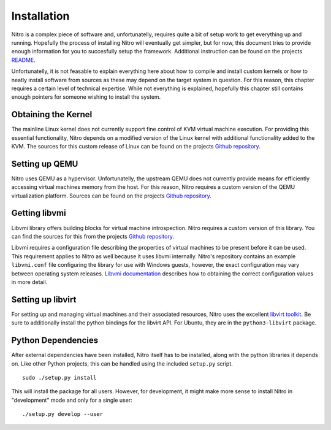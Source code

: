 Installation
============

Nitro is a complex piece of software and, unfortunatelly, requires quite a bit
of setup work to get everything up and running. Hopefully the process of
installing Nitro will eventually get simpler, but for now, this document tries
to provide enough information for you to succesfully setup the framework.
Additional instruction can be found on the projects `README
<https://github.com/KVM-VMI/nitro/blob/master/README.md>`__.

Unfortunatelly, it is not feasable to explain everything here about how to
compile and install custom kernels or how to neatly install software from
sources as these may depend on the target system in question. For this reason,
this chapter requires a certain level of technical expertise. While not
everything is explained, hopefully this chapter still contains enough pointers
for someone wishing to install the system.

Obtaining the Kernel
--------------------

The mainline Linux kernel does not currently support fine control of KVM virtual
machine execution. For providing this essential functionality, Nitro depends on
a modified version of the Linux kernel with additional functionality added to
the KVM. The sources for this custom release of Linux can be found on the
projects `Github repository <https://github.com/KVM-VMI/kvm-vmi>`__.

Setting up QEMU
---------------

Nitro uses QEMU as a hypervisor. Unfortunatelly, the upstream QEMU does not
currently provide means for efficiently accessing virtual machines memory from
the host. For this reason, Nitro requires a custom version of the QEMU
virtualization platform. Sources can be found on the projects `Github repository
<https://github.com/KVM-VMI/qemu>`__.

Getting libvmi
--------------

Libvmi library offers building blocks for virtual machine introspection. Nitro
requires a custom version of this library. You can find the sources for this
from the projects `Github repository <https://github.com/KVM-VMI/libvmi>`__.

Libvmi requires a configuration file describing the properties of virtual
machines to be present before it can be used. This requirement applies to Nitro
as well because it uses libvmi internally. Nitro's repository contains an
example ``libvmi.conf`` file configuring the library for use with Windows
guests, however, the exact configuration may vary between operating system
releases. `Libvmi documentation <http://libvmi.com/docs/gcode-install.html>`__
describes how to obtaining the correct configuration values in more detail.

Setting up libvirt
------------------

For setting up and managing virtual machines and their associated resources,
Nitro uses the excellent `libvirt toolkit <https://libvirt.org/>`__. Be sure to
additionally install the python bindings for the libvirt API. For Ubuntu, they
are in the ``python3-libvirt`` package.

Python Dependencies
-------------------

After external dependencies have been installed, Nitro itself has to be
installed, along with the python libraries it depends on. Like other Python
projects, this can be handled using the included ``setup.py`` script.

::

   sudo ./setup.py install

This will install the package for all users. However, for development, it might
make more sense to install Nitro in "development" mode and only for a single
user:

::

   ./setup.py develop --user
